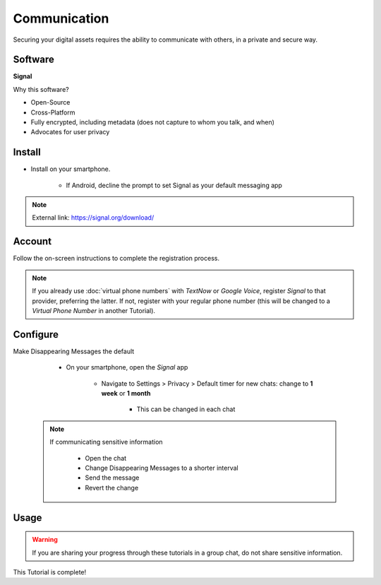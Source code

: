 .. _communication:

Communication
=====

Securing your digital assets requires the ability to communicate with others, in a private and secure way.

.. _communication-software:

|logo_signal_bg| Software
------------

.. |logo_signal_bg| image:: images/communication/logo_signal.png
   :width: 15%

**Signal**

Why this software?  

* Open-Source
* Cross-Platform
* Fully encrypted, including metadata (does not capture to whom you talk, and when)
* Advocates for user privacy

|logo_signal| Install
------------

.. |logo_signal| image:: images/communication/logo_signal.png
   :width: 8%

* Install on your smartphone.
   
   - If Android, decline the prompt to set Signal as your default messaging app

.. note::

   External link: https://signal.org/download/

.. _communication-account:

|logo_signal| Account
------------ 

Follow the on-screen instructions to complete the registration process.

.. note::

   If you already use :doc:`virtual phone numbers` with *TextNow* or *Google Voice*, register *Signal* to that provider, preferring the latter. If not, register with your regular phone number (this will be changed to a *Virtual Phone Number* in another Tutorial).

.. _communication-configure:

|logo_signal| Configure
------------

Make Disappearing Messages the default
   
   - On your smartphone, open the *Signal* app
   
      - Navigate to Settings > Privacy > Default timer for new chats: change to **1 week** or **1 month**
         
         - This can be changed in each chat
         
 .. note::

   If communicating sensitive information
      
      - Open the chat
      - Change Disappearing Messages to a shorter interval
      - Send the message
      - Revert the change

.. _communication-usage:

|logo_signal| Usage
------------

.. warning::

   If you are sharing your progress through these tutorials in a group chat, do not share sensitive information.

This Tutorial is complete!

